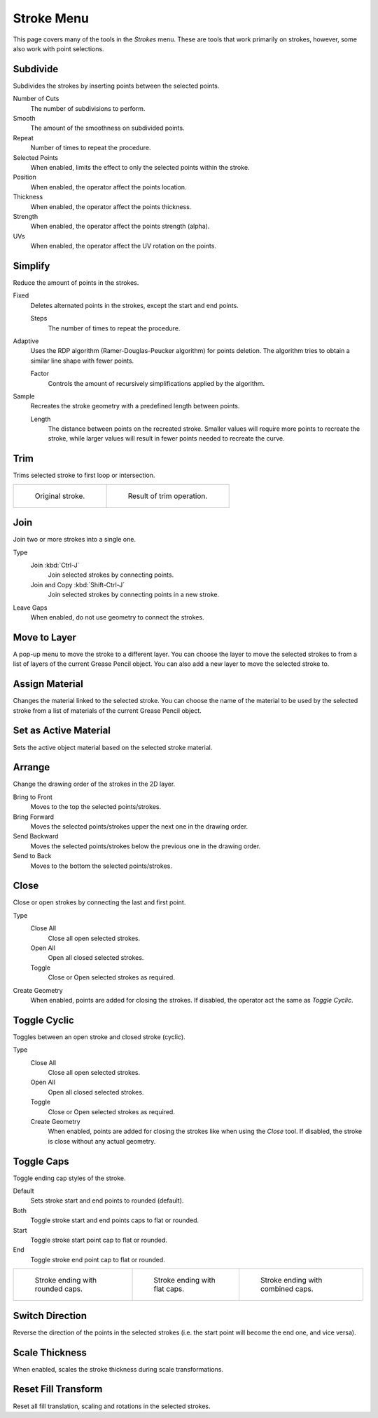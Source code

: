 
***********
Stroke Menu
***********

This page covers many of the tools in the *Strokes* menu.
These are tools that work primarily on strokes, however,
some also work with point selections.


.. _bpy.ops.gpencil.stroke_subdivide:

Subdivide
=========

.. reference::

   :Mode:      Edit Mode
   :Menu:      :menuselection:`Stroke --> Subdivide`

Subdivides the strokes by inserting points between the selected points.

Number of Cuts
   The number of subdivisions to perform.

Smooth
   The amount of the smoothness on subdivided points.

Repeat
   Number of times to repeat the procedure.

Selected Points
   When enabled, limits the effect to only the selected points within the stroke.

Position
   When enabled, the operator affect the points location.

Thickness
   When enabled, the operator affect the points thickness.

Strength
   When enabled, the operator affect the points strength (alpha).

UVs
   When enabled, the operator affect the UV rotation on the points.


.. _bpy.ops.gpencil.stroke_simplify_fixed:
.. _bpy.ops.gpencil.stroke_simplify:
.. _bpy.ops.gpencil.stroke_sample:

Simplify
========

.. reference::

   :Mode:      Edit Mode
   :Menu:      :menuselection:`Stroke --> Simplify`

Reduce the amount of points in the strokes.

Fixed
   Deletes alternated points in the strokes, except the start and end points.

   Steps
      The number of times to repeat the procedure.

Adaptive
   Uses the RDP algorithm (Ramer-Douglas-Peucker algorithm) for points deletion.
   The algorithm tries to obtain a similar line shape with fewer points.

   Factor
      Controls the amount of recursively simplifications applied by the algorithm.

Sample
   Recreates the stroke geometry with a predefined length between points.

   Length
      The distance between points on the recreated stroke.
      Smaller values will require more points to recreate the stroke,
      while larger values will result in fewer points needed to recreate the curve.


.. _bpy.ops.gpencil.stroke_trim:

Trim
====

.. reference::

   :Mode:      Edit Mode
   :Menu:      :menuselection:`Stroke --> Trim`

Trims selected stroke to first loop or intersection.

.. list-table::

   * - .. figure:: /images/grease-pencil_modes_edit_stroke-menu_trim-1.png
          :width: 320px

          Original stroke.

     - .. figure:: /images/grease-pencil_modes_edit_stroke-menu_trim-2.png
          :width: 320px

          Result of trim operation.


.. _bpy.ops.gpencil.stroke_join:

Join
====

.. reference::

   :Mode:      Edit Mode
   :Menu:      :menuselection:`Stroke --> Join --> Join, Join and Copy`
   :Shortcut:  :kbd:`Ctrl-J`, :kbd:`Shift-Ctrl-J`

Join two or more strokes into a single one.

Type
   Join :kbd:`Ctrl-J`
      Join selected strokes by connecting points.

   Join and Copy :kbd:`Shift-Ctrl-J`
      Join selected strokes by connecting points in a new stroke.

Leave Gaps
   When enabled, do not use geometry to connect the strokes.


.. _bpy.ops.gpencil.move_to_layer:

Move to Layer
=============

.. reference::

   :Mode:      Edit Mode
   :Menu:      :menuselection:`Stroke --> Move to Layer`
   :Shortcut:  :kbd:`M`

A pop-up menu to move the stroke to a different layer.
You can choose the layer to move the selected strokes to
from a list of layers of the current Grease Pencil object.
You can also add a new layer to move the selected stroke to.


.. _bpy.ops.gpencil.stroke_change_color:

Assign Material
===============

.. reference::

   :Mode:      Edit Mode
   :Menu:      :menuselection:`Stroke --> Assign Material`

Changes the material linked to the selected stroke.
You can choose the name of the material to be used by the selected stroke
from a list of materials of the current Grease Pencil object.


.. _bpy.ops.gpencil.set_active_material:

Set as Active Material
======================

.. reference::

   :Mode:      Edit Mode
   :Menu:      :menuselection:`Stroke --> Set as Active Material`

Sets the active object material based on the selected stroke material.


.. _bpy.ops.gpencil.stroke_arrange:

Arrange
=======

.. reference::

   :Mode:      Edit Mode
   :Menu:      :menuselection:`Stroke --> Arrange`

Change the drawing order of the strokes in the 2D layer.

Bring to Front
   Moves to the top the selected points/strokes.

Bring Forward
   Moves the selected points/strokes upper the next one in the drawing order.

Send Backward
   Moves the selected points/strokes below the previous one in the drawing order.

Send to Back
   Moves to the bottom the selected points/strokes.


Close
=====

.. reference::

   :Mode:      Edit Mode
   :Menu:      :menuselection:`Stroke --> Close`
   :Shortcut:  :kbd:`F`

Close or open strokes by connecting the last and first point.

Type
   Close All
      Close all open selected strokes.

   Open All
      Open all closed selected strokes.

   Toggle
      Close or Open selected strokes as required.

Create Geometry
   When enabled, points are added for closing the strokes.
   If disabled, the operator act the same as *Toggle Cyclic*.


.. _bpy.ops.gpencil.stroke_cyclical_set:

Toggle Cyclic
=============

.. reference::

   :Mode:      Edit Mode
   :Menu:      :menuselection:`Stroke --> Toggle Cyclic`

Toggles between an open stroke and closed stroke (cyclic).

Type
   Close All
      Close all open selected strokes.

   Open All
      Open all closed selected strokes.

   Toggle
      Close or Open selected strokes as required.

   Create Geometry
      When enabled, points are added for closing the strokes like when using the *Close* tool.
      If disabled, the stroke is close without any actual geometry.


.. _bpy.ops.gpencil.stroke_caps_set:

Toggle Caps
===========

.. reference::

   :Mode:      Edit Mode
   :Menu:      :menuselection:`Stroke --> Toggle Caps`

Toggle ending cap styles of the stroke.

Default
   Sets stroke start and end points to rounded (default).

Both
   Toggle stroke start and end points caps to flat or rounded.

Start
   Toggle stroke start point cap to flat or rounded.

End
   Toggle stroke end point cap to flat or rounded.

.. list-table::

   * - .. figure:: /images/grease-pencil_modes_edit_stroke-menu_cap-1.png
          :width: 200px

          Stroke ending with rounded caps.

     - .. figure:: /images/grease-pencil_modes_edit_stroke-menu_cap-2.png
          :width: 200px

          Stroke ending with flat caps.

     - .. figure:: /images/grease-pencil_modes_edit_stroke-menu_cap-3.png
          :width: 200px

          Stroke ending with combined caps.


.. _bpy.ops.gpencil.stroke_flip:

Switch Direction
================

.. reference::

   :Mode:      Edit Mode
   :Menu:      :menuselection:`Stroke --> Switch Direction`

Reverse the direction of the points in the selected strokes
(i.e. the start point will become the end one, and vice versa).


Scale Thickness
===============

.. reference::

   :Mode:      Edit Mode
   :Menu:      :menuselection:`Stroke --> Scale Thickness`

When enabled, scales the stroke thickness during scale transformations.


Reset Fill Transform
====================

.. reference::

   :Mode:      Edit Mode
   :Menu:      :menuselection:`Stroke --> Reset Fill Transform`

Reset all fill translation, scaling and rotations in the selected strokes.
